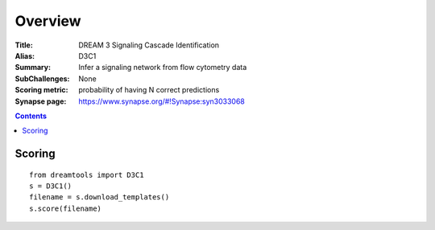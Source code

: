 
Overview
===========


:Title: DREAM 3 Signaling Cascade Identification
:Alias: D3C1
:Summary: Infer a signaling network from flow cytometry data
:SubChallenges: None
:Scoring metric: probability of having N correct predictions
:Synapse page: https://www.synapse.org/#!Synapse:syn3033068




.. contents::


Scoring
---------

::

    from dreamtools import D3C1
    s = D3C1()
    filename = s.download_templates() 
    s.score(filename) 


